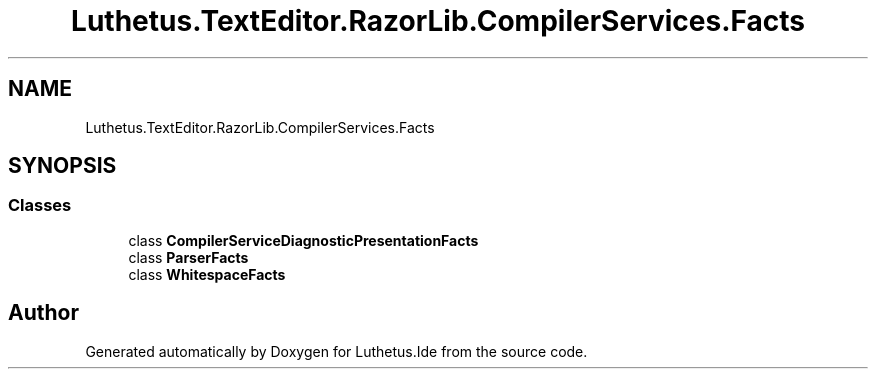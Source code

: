 .TH "Luthetus.TextEditor.RazorLib.CompilerServices.Facts" 3 "Version 1.0.0" "Luthetus.Ide" \" -*- nroff -*-
.ad l
.nh
.SH NAME
Luthetus.TextEditor.RazorLib.CompilerServices.Facts
.SH SYNOPSIS
.br
.PP
.SS "Classes"

.in +1c
.ti -1c
.RI "class \fBCompilerServiceDiagnosticPresentationFacts\fP"
.br
.ti -1c
.RI "class \fBParserFacts\fP"
.br
.ti -1c
.RI "class \fBWhitespaceFacts\fP"
.br
.in -1c
.SH "Author"
.PP 
Generated automatically by Doxygen for Luthetus\&.Ide from the source code\&.
